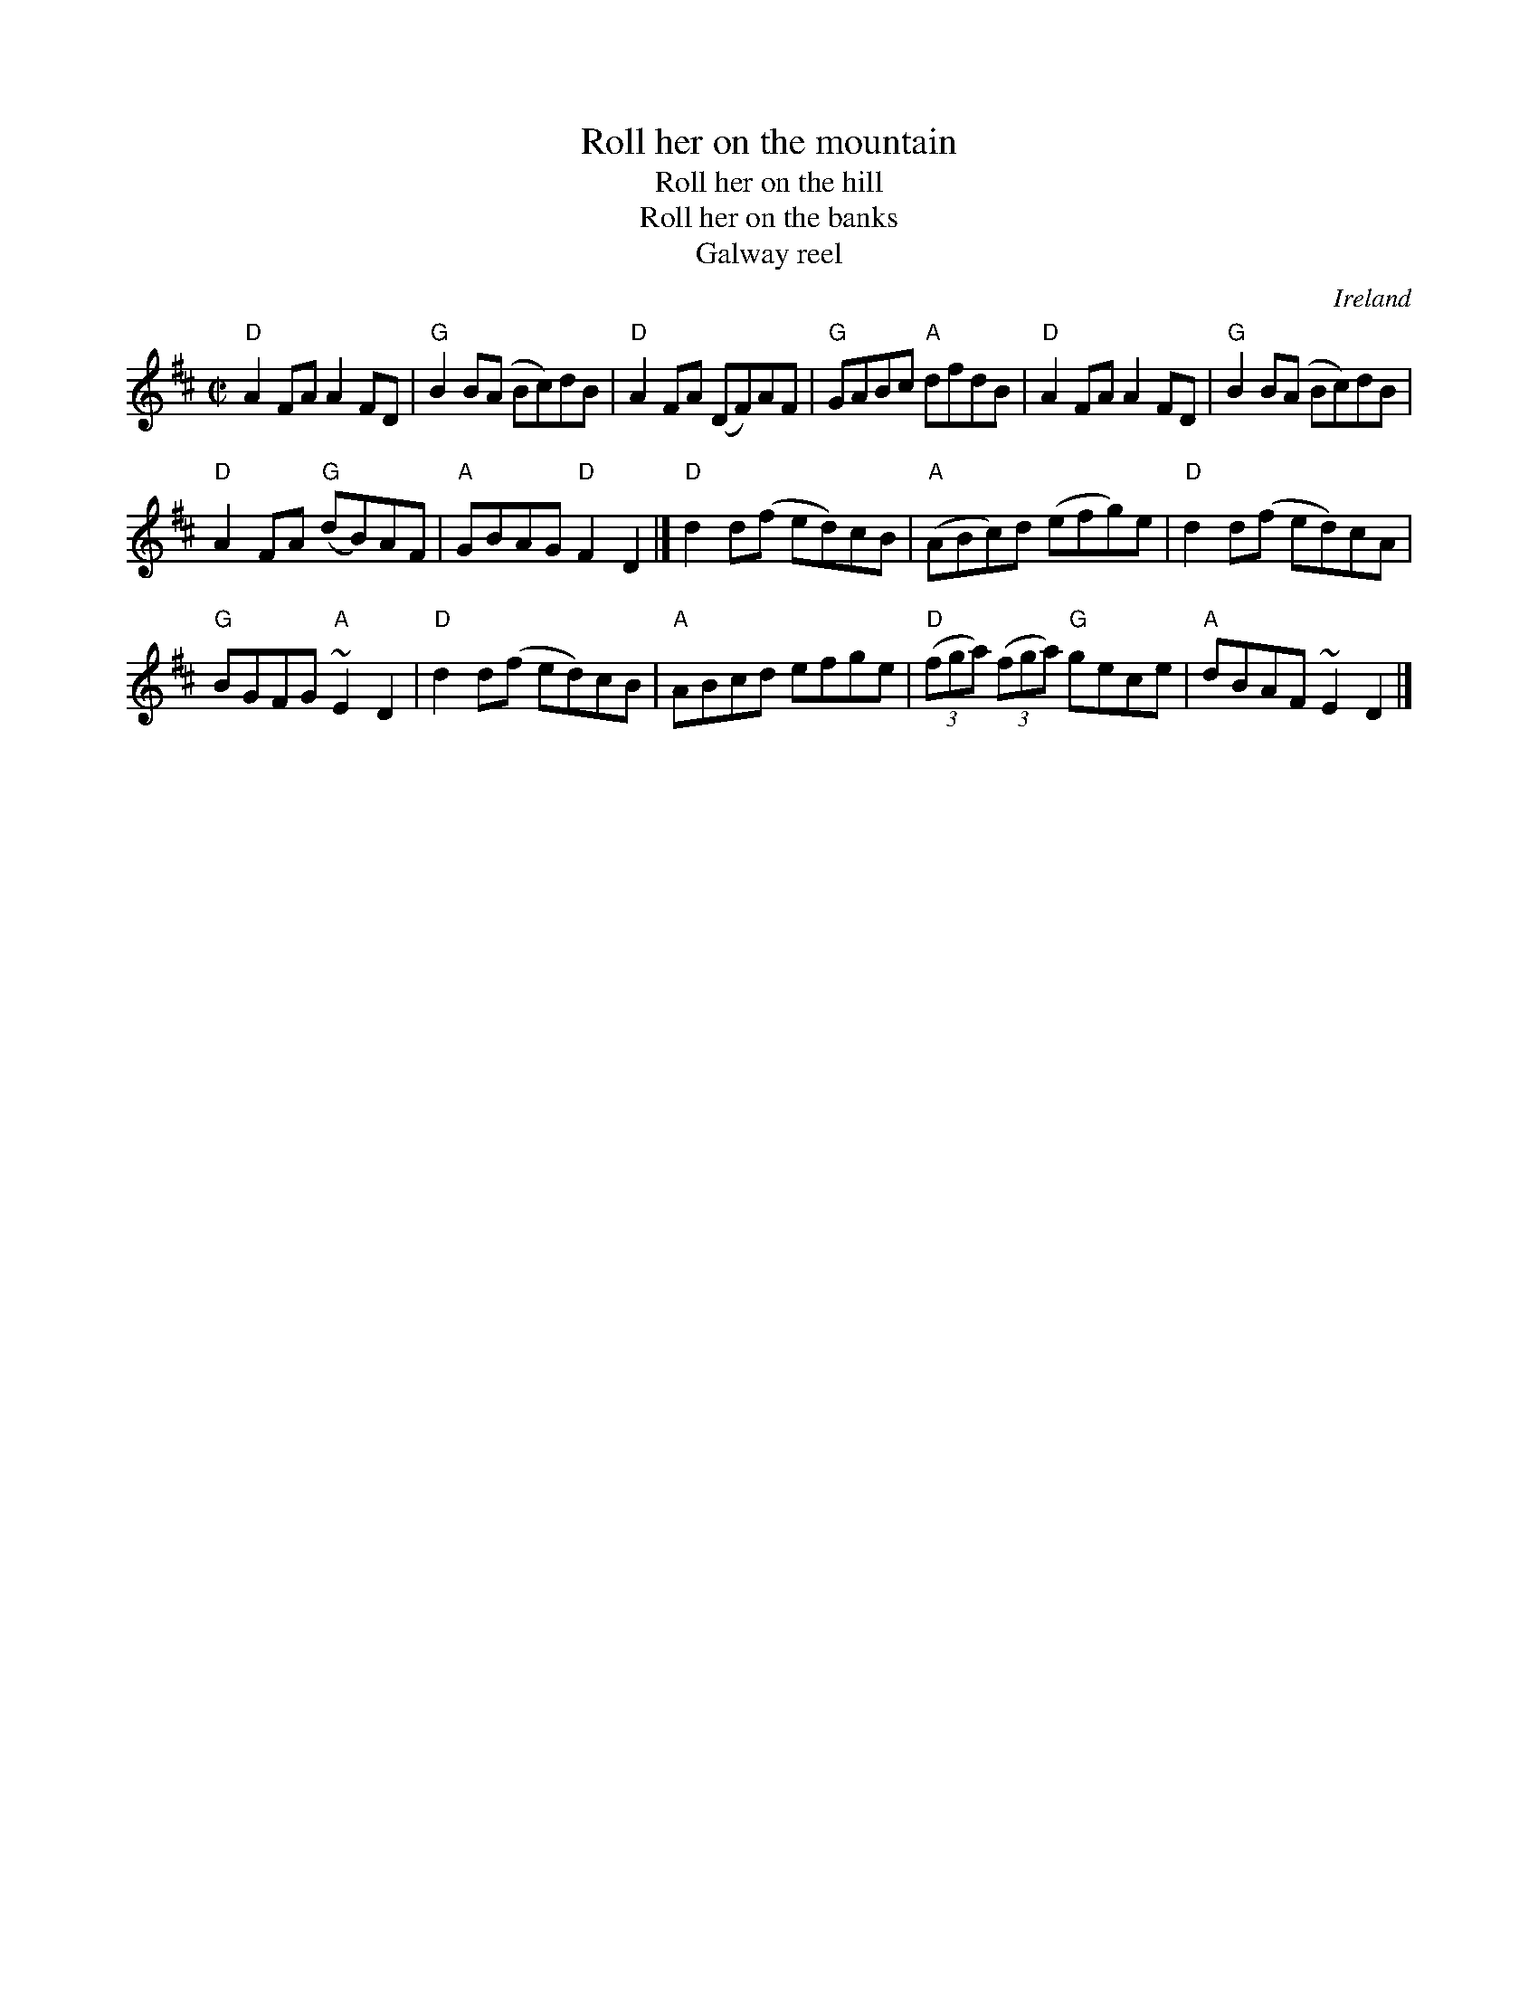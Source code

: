 X:266
T:Roll her on the mountain
T:Roll her on the hill
T:Roll her on the banks
T:Galway reel
R:Reel
O:Ireland
B:Ceol Rince 2 #208
B:Kerr's First p.3
B:Kerr's Fourth p19
B:O'Neill's 1309
S:O'Neill's 1309
Z:Transcription:Trish O'Neil & Mike Long, Chords:Mike Long
M:C|
L:1/8
K:D
"D"A2FA A2FD|"G"B2B(A Bc)dB|"D"A2FA (DF)AF|\
"G"GABc "A"dfdB|"D"A2FA A2FD|"G"B2B(A Bc)dB|
"D"A2FA "G"(dB)AF|"A"GBAG "D"F2D2|]"D"d2d(f ed)cB|\
"A"(ABc)d (efg)e|"D"d2d(f ed)cA|
"G"BGFG "A"~E2D2|"D"d2d(f ed)cB|"A"ABcd efge|\
"D"(3(fga) (3(fga) "G"gece|"A"dBAF ~E2 D2|]
